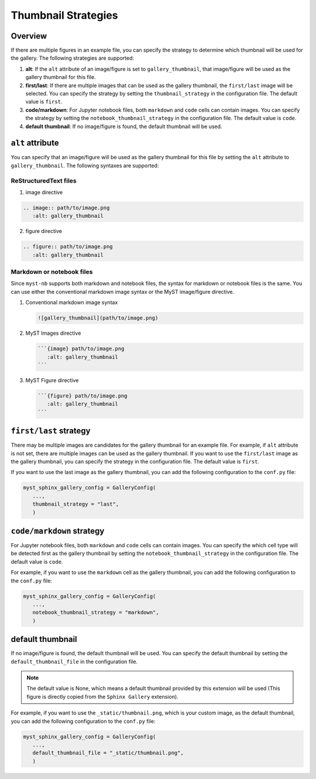 .. _thumbnail_strategy:

====================
Thumbnail Strategies
====================

Overview
--------

If there are multiple figures in an example file, you can specify the strategy to determine which thumbnail will be used for the gallery. The following strategies are supported: 

1. **alt**: If the ``alt`` attribute of an image/figure is set to ``gallery_thumbnail``, that image/figure will be used as the gallery thumbnail for this file.
2. **first/last**: If there are multiple images that can be used as the gallery thumbnail, the ``first/last`` image will be selected. You can specify the strategy by setting the ``thumbnail_strategy`` in the configuration file. The default value is ``first``.
3. **code/markdown**: For Jupyter notebook files, both ``markdown`` and ``code`` cells can contain images. You can specify the strategy by setting the ``notebook_thumbnail_strategy`` in the configuration file. The default value is ``code``.
4. **default thumbnail**: If no image/figure is found, the default thumbnail will be used.


``alt`` attribute
-----------------

You can specify that an image/figure will be used as the gallery thumbnail for this file by setting the ``alt`` attribute to ``gallery_thumbnail``. The following syntaxes are supported:

ReStructuredText files
~~~~~~~~~~~~~~~~~~~~~~

1. image directive

.. code-block:: rst

   .. image:: path/to/image.png
      :alt: gallery_thumbnail


2. figure directive

.. code-block:: rst

   .. figure:: path/to/image.png
      :alt: gallery_thumbnail



Markdown or notebook files
~~~~~~~~~~~~~~~~~~~~~~~~~~

Since ``myst-nb`` supports both markdown and notebook files, the syntax for markdown or notebook files is the same. You can use either the conventional markdown image syntax or the MyST image/figure directive.

.. seealso::

   - MyST Markdown: `myst-parser <https://myst-parser.readthedocs.io/en/latest/>`_
   - MyST Notebook: `myst-nb <https://myst-nb.readthedocs.io/en/latest/>`_


1. Conventional markdown image syntax 

   .. code-block:: markdown

      ![gallery_thumbnail](path/to/image.png)

2. MyST Images directive

   .. code-block:: markdown

      ```{image} path/to/image.png 
         :alt: gallery_thumbnail
      ```

3. MyST Figure directive 

   .. code-block:: markdown

      ```{figure} path/to/image.png 
         :alt: gallery_thumbnail
      ```

``first/last`` strategy
-----------------------

There may be multiple images are candidates for the gallery thumbnail for an example file. For example, if ``alt`` attribute is not set, there are multiple images can be used as the gallery thumbnail. If you want to use the ``first/last`` image as the gallery thumbnail, you can specify the strategy in the configuration file. The default value is ``first``.

If you want to use the last image as the gallery thumbnail, you can add the following configuration to the ``conf.py`` file:

.. code-block:: python

   myst_sphinx_gallery_config = GalleryConfig(
      ...,
      thumbnail_strategy = "last",
      )

.. _code_markdown:

``code/markdown`` strategy
--------------------------

For Jupyter notebook files, both ``markdown`` and ``code`` cells can contain images. You can specify the which cell type will be detected first as the gallery thumbnail by setting the ``notebook_thumbnail_strategy`` in the configuration file. The default value is ``code``.

For example, if you want to use the ``markdown`` cell as the gallery thumbnail, you can add the following configuration to the ``conf.py`` file:

.. code-block:: python

   myst_sphinx_gallery_config = GalleryConfig(
      ...,
      notebook_thumbnail_strategy = "markdown",
      )

default thumbnail
-----------------

If no image/figure is found, the default thumbnail will be used. You can specify the default thumbnail by setting the ``default_thumbnail_file`` in the configuration file. 

.. note::

   The default value is None, which means a default thumbnail provided by this extension will be used (This figure is directly copied from the ``Sphinx Gallery`` extension).

For example, if you want to use the ``_static/thumbnail.png``, which is your custom image, as the default thumbnail, you can add the following configuration to the ``conf.py`` file:

.. code-block:: python

   myst_sphinx_gallery_config = GalleryConfig(
      ...,
      default_thumbnail_file = "_static/thumbnail.png",
      )

